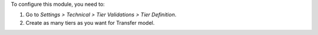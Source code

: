 To configure this module, you need to:

#. Go to *Settings > Technical > Tier Validations > Tier Definition*.
#. Create as many tiers as you want for Transfer model.
